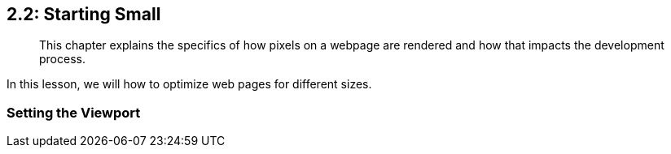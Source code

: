 == 2.2: Starting Small 

______________________________________________________________________________________________________________________________
This chapter explains the specifics of how pixels on a webpage are rendered and how that impacts the development process.
______________________________________________________________________________________________________________________________

In this lesson, we will how to optimize web pages for different sizes.

=== Setting the Viewport
++++
<meta name="viewport content="width=width-device, initial-scale=1"> 
++++

